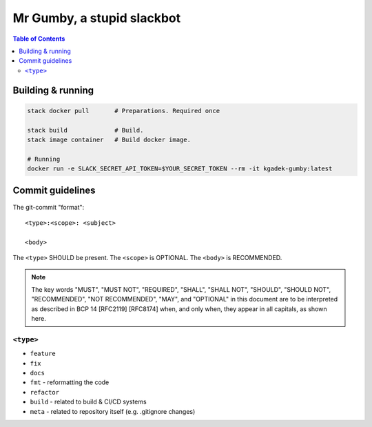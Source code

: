 =============================
 Mr Gumby, a stupid slackbot
=============================

.. image:: https://travis-ci.org/kgadek/gumby.svg?branch=travis
    :target: https://travis-ci.org/kgadek/gumby

.. contents:: Table of Contents
   :depth: 2
   :backlinks: entry


Building & running
==================

.. code:: bash

    stack docker pull       # Preparations. Required once

    stack build             # Build.
    stack image container   # Build docker image.

    # Running
    docker run -e SLACK_SECRET_API_TOKEN=$YOUR_SECRET_TOKEN --rm -it kgadek-gumby:latest


Commit guidelines
=================

The git-commit "format"::

    <type>:<scope>: <subject>

    <body>

The ``<type>`` SHOULD be present. The ``<scope>`` is OPTIONAL. The ``<body>`` is RECOMMENDED.

.. note::
    The key words "MUST", "MUST NOT", "REQUIRED", "SHALL", "SHALL
    NOT", "SHOULD", "SHOULD NOT", "RECOMMENDED", "NOT RECOMMENDED",
    "MAY", and "OPTIONAL" in this document are to be interpreted as
    described in BCP 14 [RFC2119] [RFC8174] when, and only when, they
    appear in all capitals, as shown here.

``<type>``
----------

- ``feature``
- ``fix``
- ``docs``
- ``fmt`` - reformatting the code
- ``refactor``
- ``build`` - related to build & CI/CD systems
- ``meta`` - related to repository itself (e.g. .gitignore changes)